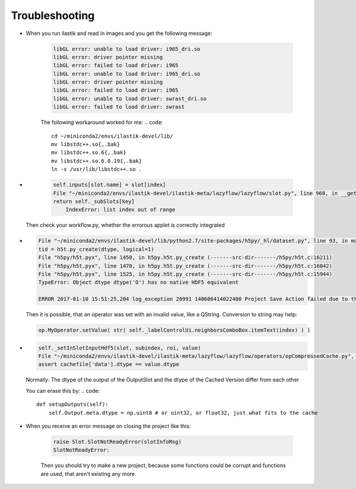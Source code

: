 Troubleshooting
====================================

* When you run ilastik and read in images and you get the following message:

        .. code::

                libGL error: unable to load driver: i965_dri.so
                libGL error: driver pointer missing
                libGL error: failed to load driver: i965
                libGL error: unable to load driver: i965_dri.so
                libGL error: driver pointer missing
                libGL error: failed to load driver: i965
                libGL error: unable to load driver: swrast_dri.so
                libGL error: failed to load driver: swrast

        The following workaround worked for me:
        .. code::

                cd ~/miniconda2/envs/ilastik-devel/lib/
                mv libstdc++.so{,.bak}
                mv libstdc++.so.6{,.bak}
                mv libstdc++.so.6.0.19{,.bak}
                ln -s /usr/lib/libstdc++.so .

* 
        .. code::

                
            self.inputs[slot.name] = slot[index]
            File "~/miniconda2/envs/ilastik-devel/ilastik-meta/lazyflow/lazyflow/slot.py", line 968, in __getitem__
            return self._subSlots[key]
                IndexError: list index out of range

   Then check your workflow.py, whether the errorous applet is correctly integrated

*

        .. code::

                File "~/miniconda2/envs/ilastik-devel/lib/python2.7/site-packages/h5py/_hl/dataset.py", line 93, in make_new_dset
                tid = h5t.py_create(dtype, logical=1)
                File "h5py/h5t.pyx", line 1450, in h5py.h5t.py_create (-------src-dir-------/h5py/h5t.c:16211)
                File "h5py/h5t.pyx", line 1470, in h5py.h5t.py_create (-------src-dir-------/h5py/h5t.c:16042)
                File "h5py/h5t.pyx", line 1525, in h5py.h5t.py_create (-------src-dir-------/h5py/h5t.c:15944)
                TypeError: Object dtype dtype('O') has no native HDF5 equivalent

                ERROR 2017-01-10 15:51:25,204 log_exception 20991 140606414022400 Project Save Action failed due to the exception shown above.


        Then it is possible, that an operator was set with an invalid value, like a QString. 
        Conversion to string may help:

        .. code::

                op.MyOperator.setValue( str( self._labelControlUi.neighborsComboBox.itemText(index) ) )

                

* 
        .. code::

                self._setInSlotInputHdf5(slot, subindex, roi, value)
                File "~/miniconda2/envs/ilastik-devel/ilastik-meta/lazyflow/lazyflow/operators/opCompressedCache.py", line 572, in _setInSlotInputHdf5
                assert cachefile['data'].dtype == value.dtype

        Normally: The dtype of the output of the OutputSlot and the dtype of the Cached Version differ from each other

        You can erase this by:
        .. code::

                
            def setupOutputs(self):
                self.Output.meta.dtype = np.uint8 # or uint32, or float32, just what fits to the cache

* When you receive an error message on closing the project like this:

        .. code::

                    raise Slot.SlotNotReadyError(slotInfoMsg)
                    SlotNotReadyError:

        Then you should try to make a new project, 
        because some functions could be corrupt and functions are used, that aren't existing any more. 





